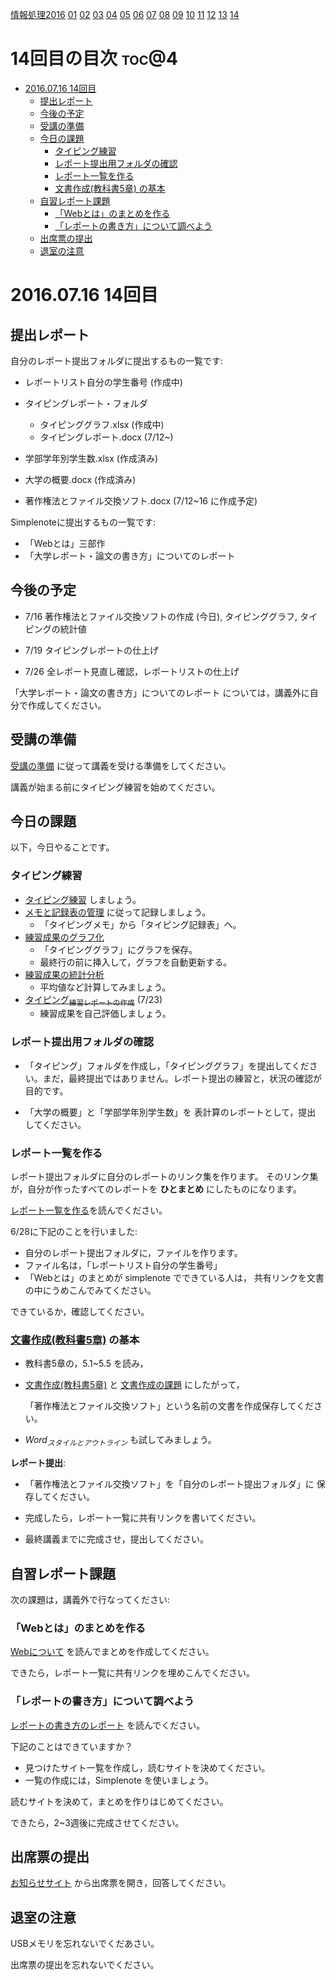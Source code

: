 [[./情報処理2016.org][情報処理2016]] [[./01.org][01]] [[./02.org][02]] [[./03.org][03]] [[./04.org][04]] [[./05.org][05]] [[./06.org][06]] [[./07.org][07]] [[./08.org][08]] [[./09.org][09]] [[./10.org][10]] [[./11.org][11]] [[./12.org][12]] [[./13.org][13]] [[./14.org][14]]

* 14回目の目次 							      :toc@4:
 - [[#20160716-14回目][2016.07.16 14回目]]
   - [[#提出レポート][提出レポート]]
   - [[#今後の予定][今後の予定]]
   - [[#受講の準備][受講の準備]]
   - [[#今日の課題][今日の課題]]
     - [[#タイピング練習][タイピング練習]]
     - [[#レポート提出用フォルダの確認][レポート提出用フォルダの確認]]
     - [[#レポート一覧を作る][レポート一覧を作る]]
     - [[#文書作成教科書5章-の基本][文書作成(教科書5章) の基本]]
   - [[#自習レポート課題][自習レポート課題]]
     - [[#webとはのまとめを作る][「Webとは」のまとめを作る]]
     - [[#レポートの書き方について調べよう][「レポートの書き方」について調べよう]]
   - [[#出席票の提出][出席票の提出]]
   - [[#退室の注意][退室の注意]]

* 2016.07.16 14回目
** 提出レポート

自分のレポート提出フォルダに提出するもの一覧です:
   
- レポートリスト自分の学生番号 (作成中)

- タイピングレポート・フォルダ
  - タイピンググラフ.xlsx (作成中)
  - タイピングレポート.docx (7/12~)

- 学部学年別学生数.xlsx (作成済み)
- 大学の概要.docx (作成済み)

- 著作権法とファイル交換ソフト.docx (7/12~16 に作成予定)

Simplenoteに提出するもの一覧です:
- 「Webとは」三部作
- 「大学レポート・論文の書き方」についてのレポート

** 今後の予定

- 7/16 著作権法とファイル交換ソフトの作成 (今日), タイピンググラフ, 
  タイピングの統計値

- 7/19 タイピングレポートの仕上げ

- 7/26 全レポート見直し確認，レポートリストの仕上げ
   
「大学レポート・論文の書き方」についてのレポート
については，講義外に自分で作成してください。

** 受講の準備

   [[./情報演習2016_受講の準備.org][受講の準備]] に従って講義を受ける準備をしてください。

   講義が始まる前にタイピング練習を始めてください。

** 今日の課題

以下，今日やることです。

*** タイピング練習

- [[./タイピング/情報処理_タイピング_練習.org][タイピング練習]] しましょう。
- [[./タイピング/タイピング_メモと記録表の管理.org][メモと記録表の管理]] に従って記録しましょう。
  - 「タイピングメモ」から「タイピング記録表」ヘ。
- [[./タイピング/タイピング_練習成果のグラフ化.org][練習成果のグラフ化]] 
  - 「タイピンググラフ」にグラフを保存。
  - 最終行の前に挿入して，グラフを自動更新する。
- [[./タイピング/情報処理_タイピング_練習成果の統計分析.org][練習成果の統計分析]]
  - 平均値など計算してみましょう。
- [[./タイピング/情報処理_タイピング_練習レポートの作成.org][タイピング_練習レポートの作成]] (7/23)
  - 練習成果を自己評価しましょう。


*** レポート提出用フォルダの確認

- 「タイピング」フォルダを作成し，「タイピンググラフ」を提出してくださ
  い。まだ，最終提出ではありません。レポート提出の練習と，状況の確認が
  目的です。

- 「大学の概要」と「学部学年別学生数」を 表計算のレポートとして，提出
  してください。

*** レポート一覧を作る

    レポート提出フォルダに自分のレポートのリンク集を作ります。
    そのリンク集が，自分が作ったすべてのレポートを *ひとまとめ* 
    にしたものになります。

    [[./レポート一覧を作る.org][レポート一覧を作る]]を読んでください。

    6/28に下記のことを行いました:

    - 自分のレポート提出フォルダに，ファイルを作ります。
    - ファイル名は，「レポートリスト自分の学生番号」
    - 「Webとは」のまとめが simplenote でできている人は，
      共有リンクを文書の中にうめこんでみてください。

    できているか，確認してください。
    
*** [[../教科書/05_文書作成.org][文書作成(教科書5章)]] の基本

- 教科書5章の，5.1~5.5 を読み，

- [[../教科書/05_文書作成.org][文書作成(教科書5章)]] と [[../教科書/05_課題.org][文書作成の課題]] にしたがって，

 「著作権法とファイル交換ソフト」という名前の文書を作成保存してくださ
  い。

- [[Word_スタイルとアウトライン.org][Word_スタイルとアウトライン]] も試してみましょう。

*レポート提出*:

- 「著作権法とファイル交換ソフト」を「自分のレポート提出フォルダ」に
   保存してください。

- 完成したら，レポート一覧に共有リンクを書いてください。

- 最終講義までに完成させ，提出してください。

** 自習レポート課題

次の課題は，講義外で行なってください:

*** 「Webとは」のまとめを作る

[[./情報処理_Webについて.org][Webについて]] を読んでまとめを作成してください。

できたら，レポート一覧に共有リンクを埋めこんでください。

*** 「レポートの書き方」について調べよう

[[./情報処理_レポートの書き方.org][レポートの書き方のレポート]] を読んでください。

下記のことはできていますか？

- 見つけたサイト一覧を作成し，読むサイトを決めてください。
- 一覧の作成には，Simplenote を使いましょう。

読むサイトを決めて，まとめを作りはじめてください。

できたら，2~3週後に完成させてください。

** 出席票の提出

   [[https://plus.google.com/communities/118178418897087393166][お知らせサイト]] から出席票を開き，回答してください。

** 退室の注意

   USBメモリを忘れないでくだあさい。

   出席票の提出を忘れないでください。

